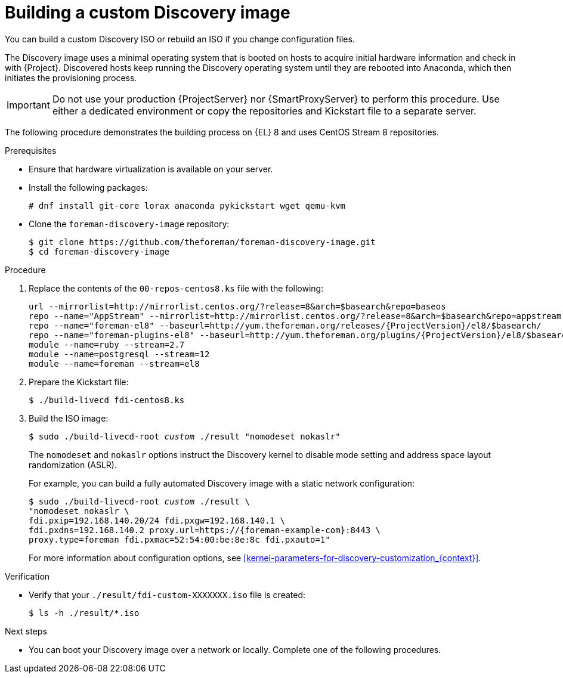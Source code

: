 [id="Building_a_Discovery_Image_{context}"]
= Building a custom Discovery image

You can build a custom Discovery ISO or rebuild an ISO if you change configuration files.

The Discovery image uses a minimal operating system that is booted on hosts to acquire initial hardware information and check in with {Project}.
Discovered hosts keep running the Discovery operating system until they are rebooted into Anaconda, which then initiates the provisioning process.

[IMPORTANT]
====
Do not use your production {ProjectServer} nor {SmartProxyServer} to perform this procedure.
Use either a dedicated environment or copy the repositories and Kickstart file to a separate server.
====

The following procedure demonstrates the building process on {EL} 8 and uses CentOS Stream 8 repositories.

.Prerequisites
* Ensure that hardware virtualization is available on your server.
* Install the following packages:
+
[options="nowrap" subs="+quotes"]
----
# dnf install git-core lorax anaconda pykickstart wget qemu-kvm
----
* Clone the `foreman-discovery-image` repository:
+
[options="nowrap" subs="+quotes"]
----
$ git clone https://github.com/theforeman/foreman-discovery-image.git
$ cd foreman-discovery-image
----

.Procedure
. Replace the contents of the `00-repos-centos8.ks` file with the following:
+
[options="nowrap" subs="quotes,attributes"]
----
url --mirrorlist=http://mirrorlist.centos.org/?release=8&arch=$basearch&repo=baseos
repo --name="AppStream" --mirrorlist=http://mirrorlist.centos.org/?release=8&arch=$basearch&repo=appstream
repo --name="foreman-el8" --baseurl=http://yum.theforeman.org/releases/{ProjectVersion}/el8/$basearch/
repo --name="foreman-plugins-el8" --baseurl=http://yum.theforeman.org/plugins/{ProjectVersion}/el8/$basearch/
module --name=ruby --stream=2.7
module --name=postgresql --stream=12
module --name=foreman --stream=el8
----
. Prepare the Kickstart file:
+
[options="nowrap" subs="+quotes"]
----
$ ./build-livecd fdi-centos8.ks
----
. Build the ISO image:
+
[options="nowrap" subs="+quotes"]
----
$ sudo ./build-livecd-root _custom_ ./result "nomodeset nokaslr"
----
+
The `nomodeset` and `nokaslr` options instruct the Discovery kernel to disable mode setting and address space layout randomization (ASLR).
+
For example, you can build a fully automated Discovery image with a static network configuration:
+
[options="nowrap", subs="+quotes,verbatim,attributes"]
----
$ sudo ./build-livecd-root _custom_ ./result \
"nomodeset nokaslr \
fdi.pxip=192.168.140.20/24 fdi.pxgw=192.168.140.1 \
fdi.pxdns=192.168.140.2 proxy.url=https://{foreman-example-com}:8443 \
proxy.type=foreman fdi.pxmac=52:54:00:be:8e:8c fdi.pxauto=1"
----
+
For more information about configuration options, see xref:kernel-parameters-for-discovery-customization_{context}[].

.Verification
* Verify that your `./result/fdi-custom-XXXXXXX.iso` file is created:
+
[options="nowrap" subs="+quotes"]
----
$ ls -h ./result/*.iso
----

.Next steps
* You can boot your Discovery image over a network or locally.
Complete one of the following procedures.
